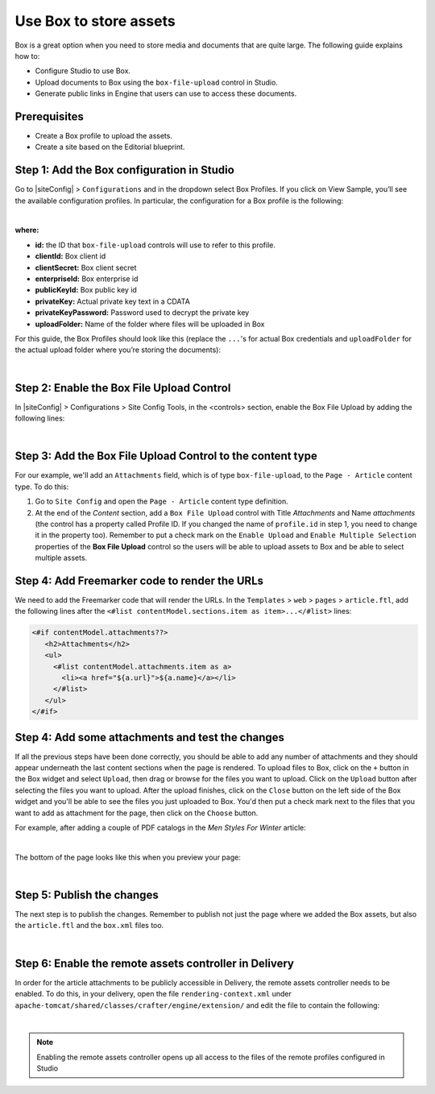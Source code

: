 
.. index:: Use Box to Store Assets; Store Assets

.. _use-box-to-store-assets:

=======================
Use Box to store assets
=======================

Box is a great option when you need to store media and documents that are quite large. The following guide explains how to:

* Configure Studio to use Box.
* Upload documents to Box using the ``box-file-upload`` control in Studio.
* Generate public links in Engine that users can use to access these documents.

-------------
Prerequisites
-------------

* Create a Box profile to upload the assets.
* Create a site based on the Editorial blueprint.

-------------------------------------------
Step 1: Add the Box configuration in Studio
-------------------------------------------

Go to |siteConfig| > ``Configurations`` and in the dropdown select Box Profiles. If you click on View Sample, you’ll see the available configuration profiles. In particular, the configuration for a Box profile is the following:

.. code-block:: xml
    :linenos:

    <profile>
        <id/>
        <clientId/>
        <clientSecret/>
        <enterpriseId/>
        <publicKeyId/>
        <privateKey/>
        <privateKeyPassword/>
        <uploadFolder/>
    </profile>

|

**where:**

* **id:** the ID that ``box-file-upload`` controls will use to refer to this profile.
* **clientId:** Box client id
* **clientSecret:** Box client secret
* **enterpriseId:** Box enterprise id
* **publicKeyId:** Box public key id
* **privateKey:** Actual private key text in a CDATA
* **privateKeyPassword:** Password used to decrypt the private key
* **uploadFolder:** Name of the folder where files will be uploaded in Box

For this guide, the Box Profiles should look like this (replace the ``...``'s for actual Box credentials and ``uploadFolder`` for the actual upload folder where you’re storing the documents):

.. code-block:: xml
    :linenos:

    <box>
        <profile>
            <id>box-default</id>
            <clientId>...</clientId>
            <clientSecret>...</clientSecret>
            <enterpriseId>...</enterpriseId>
            <publicKeyId>...</publicKeyId>
            <privateKey><![CDATA[...]]></privateKey>
            <privateKeyPassword>...</privateKeyPassword>
            <uploadFolder>videos</uploadFolder>
        </profile>
    </box>

|

------------------------------------------
Step 2: Enable the Box File Upload Control
------------------------------------------

In |siteConfig| > Configurations > Site Config Tools, in the <controls> section, enable the Box File Upload by adding the following lines:

.. code-block:: xml
    :linenos:

    <control>
        <name>box-file-upload</name>
        <icon>
            <class>fa-square-o</class>
            <stackedclass>fa-upload</stackedclass>
        </icon>
    </control>

|

-----------------------------------------------------------
Step 3: Add the Box File Upload Control to the content type
-----------------------------------------------------------

For our example, we'll add an ``Attachments`` field, which is of type ``box-file-upload``, to the ``Page - Article``
content type. To do this:

#. Go to ``Site Config`` and open the ``Page - Article`` content type definition.
#. At the end of the *Content* section, add a ``Box File Upload`` control with Title *Attachments* and Name *attachments* (the control has a property called Profile ID. If you changed the name of ``profile.id`` in step 1, you need to change it in the property too).  Remember to put a check mark on the ``Enable Upload`` and ``Enable Multiple Selection`` properties of the **Box File Upload** control so the users will be able to upload assets to Box and be able to select multiple assets.


.. image:: /_static/images/guides/box/attachments-controls.png
    :alt: Box Assets - Attachments Controls
    :align: center

----------------------------------------------
Step 4: Add Freemarker code to render the URLs
----------------------------------------------

We need to add the Freemarker code that will render the URLs. In the ``Templates`` > ``web`` > ``pages`` > ``article.ftl``, add the following lines after the ``<#list contentModel.sections.item as item>...</#list>`` lines:

.. code-block:: guess

  <#if contentModel.attachments??>
     <h2>Attachments</h2>
     <ul>
       <#list contentModel.attachments.item as a>
         <li><a href="${a.url}">${a.name}</a></li>
       </#list>
     </ul>
  </#if>

-------------------------------------------------
Step 4: Add some attachments and test the changes
-------------------------------------------------

If all the previous steps have been done correctly, you should be able to add any number of attachments and they
should appear underneath the last content sections when the page is rendered. To upload files to Box, click on the ``+`` button in the Box widget and select ``Upload``, then drag or browse for the files you want to upload.  Click on the ``Upload`` button after selecting the files you want to upload.  After the upload finishes, click on the ``Close`` button on the left side of the Box widget and you'll be able to see the files you just uploaded to Box.  You'd then put a check mark next to the files that you want to add as attachment for the page, then click on the ``Choose`` button.

For example, after adding a couple of PDF catalogs in the *Men Styles For Winter* article:

.. image:: /_static/images/guides/box/attachments-form.png
   :alt: Box Assets - Attachments Form
   :align: center

|

The bottom of the page looks like this when you preview your page:

.. image:: /_static/images/guides/box/attachments-view.png
   :alt: Box - Attachments View
   :align: center

|

---------------------------
Step 5: Publish the changes
---------------------------

The next step is to publish the changes.  Remember to publish not just the page where we added the Box assets,
but also the ``article.ftl`` and the ``box.xml`` files too.

.. image:: /_static/images/guides/box/attachments-publish.png
   :alt: Box Assets - Publish Changes
   :align: center

|

-------------------------------------------------------
Step 6: Enable the remote assets controller in Delivery
-------------------------------------------------------

In order for the article attachments to be publicly accessible in Delivery, the remote assets controller needs
to be enabled.  To do this, in your delivery, open the file ``rendering-context.xml`` under
``apache-tomcat/shared/classes/crafter/engine/extension/`` and edit the file to contain the following:

.. code-block:: xml
   :linenos:

   <?xml version="1.0" encoding="UTF-8"?>
     <beans xmlns="http://www.springframework.org/schema/beans"
               xmlns:xsi="http://www.w3.org/2001/XMLSchema-instance"
               xmlns:util="http://www.springframework.org/schema/util"
               xsi:schemaLocation="http://www.springframework.org/schema/beans http://www.springframework.org/schema/beans/spring-beans.xsd  http://www.springframework.org/schema/util http://www.springframework.org/schema/util/spring-util.xsd">

     <import resource="classpath*:crafter/engine/mode/multi-tenant/simple/rendering-context.xml" />

     <bean id="crafter.remoteAssetsRequestHandler" class="org.craftercms.engine.controller.RemoteAssetsRequestHandler"
          init-method="init">
       <property name="remoteFileResolver" ref="crafter.remoteFileResolver"/>
       <property name="disableCaching" value="${crafter.engine.remoteAssets.disableCaching}"/>
     </bean>

     <util:map id="crafter.urlMappings">
       <entry key="/api/**" value-ref="crafter.restScriptsController"/>
       <entry key="/api/1/services/**" value-ref="crafter.restScriptsController"/> <!-- Deprecated mapping, might be removed in a later version -->
       <entry key="/static-assets/**" value-ref="crafter.staticAssetsRequestHandler"/>
       <entry key="/remote-assets/**" value-ref="crafter.remoteAssetsRequestHandler"/>
       <entry key="/*" value-ref="crafter.pageRenderController"/>
     </util:map>

   </beans>

|

.. note::

   Enabling the remote assets controller opens up all access to the files of the remote profiles configured in Studio
